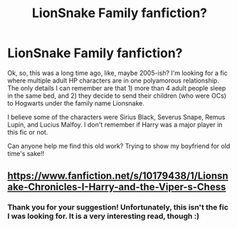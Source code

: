 #+TITLE: LionSnake Family fanfiction?

* LionSnake Family fanfiction?
:PROPERTIES:
:Author: holotype_hyena
:Score: 5
:DateUnix: 1553403773.0
:DateShort: 2019-Mar-24
:END:
Ok, so, this was a long time ago, like, maybe 2005-ish? I'm looking for a fic where multiple adult HP characters are in one polyamorous relationship. The only details I can remember are that 1) more than 4 adult people sleep in the same bed, and 2) they decide to send their children (who were OCs) to Hogwarts under the family name Lionsnake.

I believe some of the characters were Sirius Black, Severus Snape, Remus Lupin, and Lucius Malfoy. I don't remember if Harry was a major player in this fic or not.

Can anyone help me find this old work? Trying to show my boyfriend for old time's sake!!


** [[https://www.fanfiction.net/s/10179438/1/Lionsnake-Chronicles-I-Harry-and-the-Viper-s-Chess]]
:PROPERTIES:
:Author: Lucien_Lachanse
:Score: 1
:DateUnix: 1553430747.0
:DateShort: 2019-Mar-24
:END:

*** Thank you for your suggestion! Unfortunately, this isn't the fic I was looking for. It is a very interesting read, though :)
:PROPERTIES:
:Author: holotype_hyena
:Score: 1
:DateUnix: 1554246343.0
:DateShort: 2019-Apr-03
:END:
